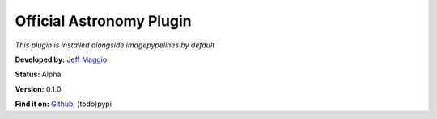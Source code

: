 Official Astronomy Plugin
=====================
*This plugin is installed alongside imagepypelines by default*

**Developed by:** `Jeff Maggio <https://www.jeffmagg.io>`_

**Status:** Alpha

**Version:** 0.1.0

**Find it on:**
`Github <https://www.github.com/jmaggio14/imagepypelines_astro>`_,
(todo)pypi


.. .. automodapi:: imagepypelines_astro
